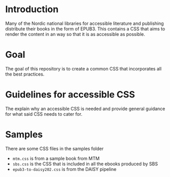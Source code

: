 
* Introduction

Many of the Nordic national libraries for accessible literature and
publishing distribute their books in the form of EPUB3. This contains
a CSS that aims to render the content in an way so that it is as
accessible as possible.

* Goal

The goal of this repository is to create a common CSS that
incorporates all the best practices.

* Guidelines for accessible CSS

The explain why an accessible CSS is needed and provide general
guidance for what said CSS needs to cater for.

* Samples

There are some CSS files in the samples folder

- =mtm.css= is from a sample book from MTM
- =sbs.css= is the CSS that is included in all the ebooks produced by SBS
- =epub3-to-daisy202.css= is from the DAISY pipeline

